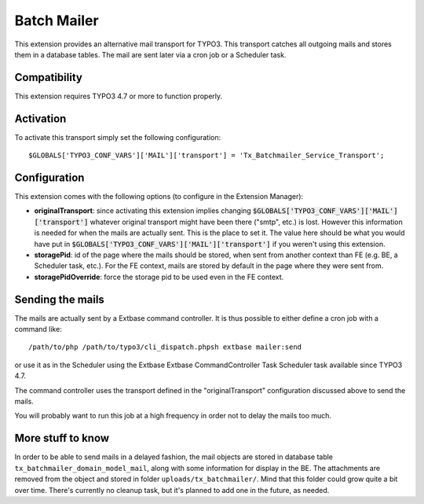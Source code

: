 Batch Mailer
============

This extension provides an alternative mail transport for TYPO3. This transport catches all outgoing mails
and stores them in a database tables. The mail are sent later via a cron job or a Scheduler task.


Compatibility
^^^^^^^^^^^^^

This extension requires TYPO3 4.7 or more to function properly.


Activation
^^^^^^^^^^

To activate this transport simply set the following configuration::

	$GLOBALS['TYPO3_CONF_VARS']['MAIL']['transport'] = 'Tx_Batchmailer_Service_Transport';


Configuration
^^^^^^^^^^^^^

This extension comes with the following options (to configure in the Extension Manager):

- **originalTransport**: since activating this extension implies changing :code:`$GLOBALS['TYPO3_CONF_VARS']['MAIL']['transport']`
  whatever original transport might have been there ("smtp", etc.) is lost. However this information is needed for when the mails
  are actually sent. This is the place to set it. The value here should be what you would have put in
  :code:`$GLOBALS['TYPO3_CONF_VARS']['MAIL']['transport']` if you weren't using this extension.

- **storagePid**: id of the page where the mails should be stored, when sent from another context than FE (e.g. BE, a Scheduler task, etc.).
  For the FE context, mails are stored by default in the page where they were sent from.

- **storagePidOverride**: force the storage pid to be used even in the FE context.


Sending the mails
^^^^^^^^^^^^^^^^^

The mails are actually sent by a Extbase command controller. It is thus possible to either define a cron job
with a command like::

	/path/to/php /path/to/typo3/cli_dispatch.phpsh extbase mailer:send


or use it as in the Scheduler using the Extbase Extbase CommandController Task Scheduler task available
since TYPO3 4.7.

The command controller uses the transport defined in the "originalTransport" configuration discussed
above to send the mails.

You will probably want to run this job at a high frequency in order not to delay the mails too much.


More stuff to know
^^^^^^^^^^^^^^^^^^

In order to be able to send mails in a delayed fashion, the mail objects are stored in database table
``tx_batchmailer_domain_model_mail``, along with some information for display in the BE. The attachments
are removed from the object and stored in folder ``uploads/tx_batchmailer/``. Mind that this folder could
grow quite a bit over time. There's currently no cleanup task, but it's planned to add one in the future, as needed.
